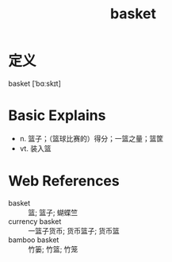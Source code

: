#+title: basket
#+roam_tags:英语单词

* 定义
  
basket [ˈbɑːskɪt]

* Basic Explains
- n. 篮子；（篮球比赛的）得分；一篮之量；篮筐
- vt. 装入篮

* Web References
- basket :: 篮; 篮子; 蝴蝶竺
- currency basket :: 一篮子货币; 货币篮子; 货币篮
- bamboo basket :: 竹篓; 竹篮; 竹笼
